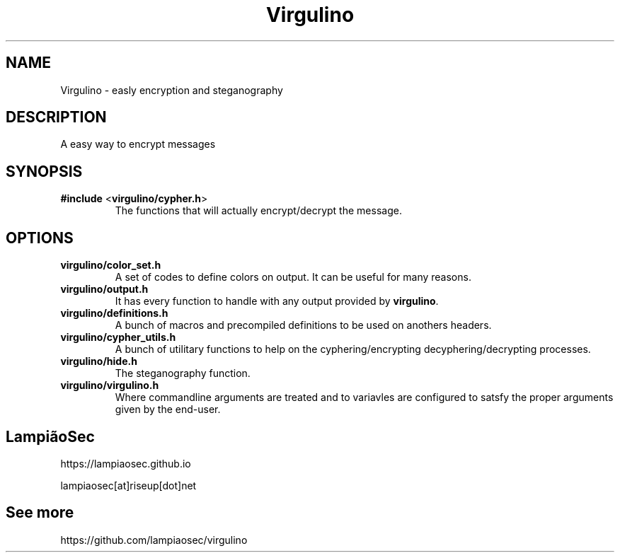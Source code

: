 .TH "Virgulino" 3 "02.03.2016" "1.0" "Virgulino"

.SH NAME
Virgulino - easly encryption and steganography

.SH DESCRIPTION
A easy way to encrypt messages

.SH SYNOPSIS
.TP
\fB#include\fR <\fBvirgulino/cypher.h\fR>
The functions that will actually encrypt/decrypt the message.

.SH OPTIONS
.TP
\fBvirgulino/color_set.h\fR
A set of codes to define colors on output. It can be useful for many reasons.
.TP
\fBvirgulino/output.h\fR
It has every function to handle with any output provided by \fBvirgulino\fR.
.TP
\fBvirgulino/definitions.h\fR
A bunch of macros and precompiled definitions to be used on anothers headers.
.TP
\fBvirgulino/cypher_utils.h\fR
A bunch of utilitary functions to help on the cyphering/encrypting decyphering/decrypting processes.
.TP
\fBvirgulino/hide.h\fR
The steganography function.
.TP
\fBvirgulino/virgulino.h\fR
Where commandline arguments are treated and to variavles are configured to satsfy the proper arguments given by the end-user.

.SH LampiãoSec
.RI https://lampiaosec.github.io

.RI lampiaosec[at]riseup[dot]net

.SH See more
.RI https://github.com/lampiaosec/virgulino
.RE
